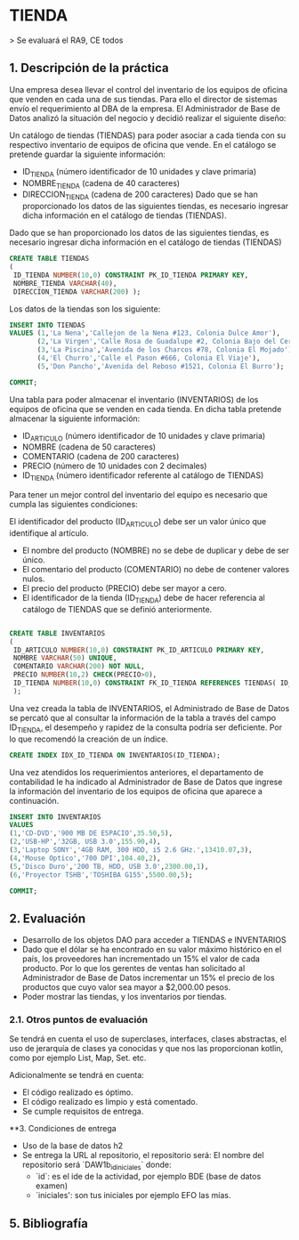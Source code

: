 * TIENDA
> Se evaluará el RA9, CE todos

** 1. Descripción de la práctica

Una empresa desea llevar el control del inventario de los equipos de
oficina que venden en cada una de sus tiendas. Para ello el director
de sistemas envío el requerimiento al DBA de la empresa. El
Administrador de Base de Datos analizó la situación del negocio y
decidió realizar el siguiente diseño:

Un catálogo de tiendas (TIENDAS) para poder asociar a cada tienda con
su respectivo inventario de equipos de oficina que vende. En el
catálogo se pretende guardar la siguiente información:

- ID_TIENDA (número identificador de 10 unidades y clave primaria)
- NOMBRE_TIENDA (cadena de 40 caracteres)
- DIRECCION_TIENDA (cadena de 200 caracteres) Dado que se han
  proporcionado los datos de las siguientes tiendas, es necesario
  ingresar dicha información en el catálogo de tiendas (TIENDAS).

Dado que se han proporcionado los datos de las siguientes tiendas, es
necesario ingresar dicha información en el catálogo de tiendas
(TIENDAS)

#+begin_src sql
 CREATE TABLE TIENDAS
 (
  ID_TIENDA NUMBER(10,0) CONSTRAINT PK_ID_TIENDA PRIMARY KEY,
  NOMBRE_TIENDA VARCHAR(40),
  DIRECCION_TIENDA VARCHAR(200) );
#+end_src


Los datos de la tiendas son los siguiente:

#+begin_src sql
INSERT INTO TIENDAS
VALUES (1,'La Nena','Callejon de la Nena #123, Colonia Dulce Amor'),
       (2,'La Virgen','Calle Rosa de Guadalupe #2, Colonia Bajo del Cerro'),
       (3,'La Piscina','Avenida de los Charcos #78, Colonia El Mojado'),
       (4,'El Churro','Calle el Pason #666, Colonia El Viaje'),
       (5,'Don Pancho','Avenida del Reboso #1521, Colonia El Burro');

COMMIT;
#+end_src

Una tabla para poder almacenar el inventario (INVENTARIOS) de los
equipos de oficina que se venden en cada tienda. En dicha tabla
pretende almacenar la siguiente información:

- ID_ARTICULO (número identificador de 10 unidades y clave primaria)
- NOMBRE (cadena de 50 caracteres)
- COMENTARIO (cadena de 200 caracteres)
- PRECIO (número de 10 unidades con 2 decimales)
- ID_TIENDA (número identificador referente al catálogo de TIENDAS)

Para tener un mejor control del inventario del equipo es necesario que
cumpla las siguientes condiciones:

El identificador del producto (ID_ARTICULO) debe ser un valor único
que identifique al artículo.

- El nombre del producto (NOMBRE) no se debe de duplicar y debe de ser único.
- El comentario del producto (COMENTARIO) no debe de contener valores nulos.
- El precio del producto (PRECIO) debe ser mayor a cero.
- El identificador de la tienda (ID_TIENDA) debe de hacer referencia
  al catálogo de TIENDAS que se definió anteriormente.

#+begin_src sql

CREATE TABLE INVENTARIOS
(
 ID_ARTICULO NUMBER(10,0) CONSTRAINT PK_ID_ARTICULO PRIMARY KEY,
 NOMBRE VARCHAR(50) UNIQUE,
 COMENTARIO VARCHAR(200) NOT NULL,
 PRECIO NUMBER(10,2) CHECK(PRECIO>0),
 ID_TIENDA NUMBER(10,0) CONSTRAINT FK_ID_TIENDA REFERENCES TIENDAS( ID_TIENDA)
 );
#+end_src

Una vez creada la tabla de INVENTARIOS, el Administrado de Base de
Datos se percató que al consultar la información de la tabla a través
del campo ID_TIENDA, el desempeño y rapidez de la consulta podría ser
deficiente. Por lo que recomendó la creación de un índice.
#+begin_src sql
CREATE INDEX IDX_ID_TIENDA ON INVENTARIOS(ID_TIENDA);
#+end_src


Una vez atendidos los requerimientos anteriores, el departamento de
contabilidad le ha indicado al Administrador de Base de Datos que
ingrese la información del inventario de los equipos de oficina que
aparece a continuación.

#+begin_src sql
    INSERT INTO INVENTARIOS
    VALUES
    (1,'CD-DVD','900 MB DE ESPACIO',35.50,5),
    (2,'USB-HP','32GB, USB 3.0',155.90,4),
    (3,'Laptop SONY','4GB RAM, 300 HDD, i5 2.6 GHz.',13410.07,3),
    (4,'Mouse Optico','700 DPI',104.40,2),
    (5,'Disco Duro','200 TB, HDD, USB 3.0',2300.00,1),
    (6,'Proyector TSHB','TOSHIBA G155',5500.00,5);

    COMMIT;

#+end_src

** 2. Evaluación

- Desarrollo de los objetos DAO para acceder a TIENDAS e INVENTARIOS
- Dado que el dólar se ha encontrado en su valor máximo histórico en
  el país, los proveedores han incrementado un 15% el
  valor de cada producto. Por lo que los gerentes de ventas han
  solicitado al Administrador de Base de Datos incrementar un 15% el
  precio de los productos que cuyo valor sea mayor a $2,000.00 pesos.
- Poder mostrar las tiendas, y los inventarios por tiendas.

*** 2.1. Otros puntos de evaluación

Se tendrá en cuenta el uso de superclases, interfaces, clases
abstractas, el uso de jerarquía de clases ya conocidas y que nos las
proporcionan kotlin, como por ejemplo List, Map, Set. etc.

Adicionalmente se tendrá en cuenta:

- El código realizado es óptimo.
- El código realizado es limpio y está comentado.
- Se cumple requisitos de entrega.

**3. Condiciones de entrega

- Uso de la base de datos h2
- Se entrega la URL al repositorio, el repositorio será: El nombre del repositorio será `DAW1b_id_iniciales` donde:
    - `id`: es el ide de la actividad, por ejemplo BDE (base de datos examen)
    - `iniciales': son tus iniciales por ejemplo EFO las mías.

** 5. Bibliografía
